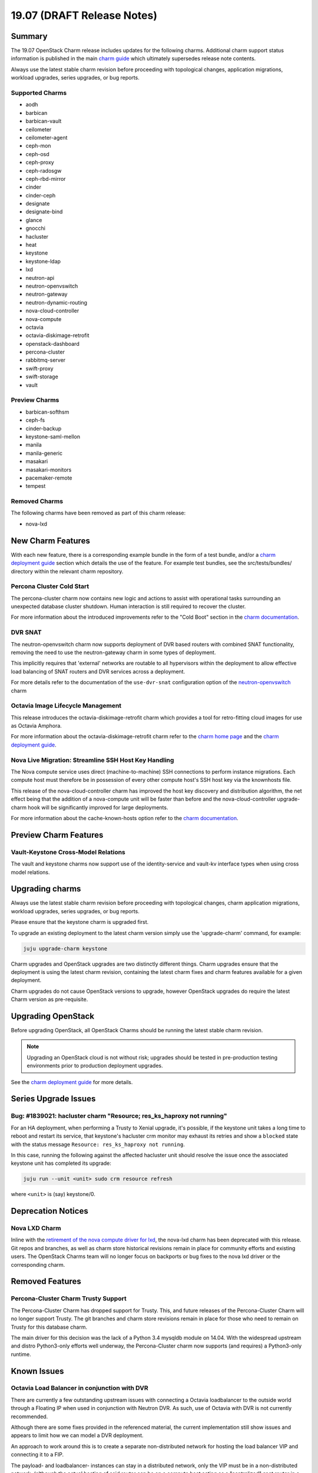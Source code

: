 .. _release_notes_19.07:

===========================
19.07 (DRAFT Release Notes)
===========================

Summary
=======

The 19.07 OpenStack Charm release includes updates for the following charms.
Additional charm support status information is published in the main
`charm guide <openstack-charms.html>`__ which ultimately supersedes release
note contents.

Always use the latest stable charm revision before proceeding with topological
changes, application migrations, workload upgrades, series upgrades, or bug
reports.

Supported Charms
~~~~~~~~~~~~~~~~

* aodh
* barbican
* barbican-vault
* ceilometer
* ceilometer-agent
* ceph-mon
* ceph-osd
* ceph-proxy
* ceph-radosgw
* ceph-rbd-mirror
* cinder
* cinder-ceph
* designate
* designate-bind
* glance
* gnocchi
* hacluster
* heat
* keystone
* keystone-ldap
* lxd
* neutron-api
* neutron-openvswitch
* neutron-gateway
* neutron-dynamic-routing
* nova-cloud-controller
* nova-compute
* octavia
* octavia-diskimage-retrofit
* openstack-dashboard
* percona-cluster
* rabbitmq-server
* swift-proxy
* swift-storage
* vault

Preview Charms
~~~~~~~~~~~~~~

* barbican-softhsm
* ceph-fs
* cinder-backup
* keystone-saml-mellon
* manila
* manila-generic
* masakari
* masakari-monitors
* pacemaker-remote
* tempest

Removed Charms
~~~~~~~~~~~~~~

The following charms have been removed as part of this charm release:

* nova-lxd

New Charm Features
==================

With each new feature, there is a corresponding example bundle in the form of
a test bundle, and/or a `charm deployment guide <https://docs.openstack.org/project-deploy-guide/charm-deployment-guide/latest/>`__
section which details the use of the feature. For example test bundles, see the
src/tests/bundles/ directory within the relevant charm repository.

Percona Cluster Cold Start
~~~~~~~~~~~~~~~~~~~~~~~~~~

The percona-cluster charm now contains new logic and actions to assist with
operational tasks surrounding an unexpected database cluster shutdown.
Human interaction is still required to recover the cluster.

For more information about the introduced improvements refer to the "Cold Boot"
section in the `charm documentation <https://jaas.ai/percona-cluster>`__.

DVR SNAT
~~~~~~~~

The neutron-openvswitch charm now supports deployment of DVR based routers
with combined SNAT functionality, removing the need to use the neutron-gateway
charm in some types of deployment.

This implicitly requires that 'external' networks are routable to all
hypervisors within the deployment to allow effective load balancing of
SNAT routers and DVR services across a deployment.

For more details refer to the documentation of the ``use-dvr-snat``
configuration option of the `neutron-openvswitch <https://jaas.ai/neutron-openvswitch>`__ charm


Octavia Image Lifecycle Management
~~~~~~~~~~~~~~~~~~~~~~~~~~~~~~~~~~

This release introduces the octavia-diskimage-retrofit charm which provides
a tool for retro-fitting cloud images for use as Octavia Amphora.

For more information about the octavia-diskimage-retrofit charm refer to the
`charm home page <https://jaas.ai/octavia-diskimage-retrofit/>`__ and the
`charm deployment guide <https://docs.openstack.org/project-deploy-guide/charm-deployment-guide/latest/app-octavia.html#amphora-image>`__.

Nova Live Migration: Streamline SSH Host Key Handling
~~~~~~~~~~~~~~~~~~~~~~~~~~~~~~~~~~~~~~~~~~~~~~~~~~~~~

The Nova compute service uses direct (machine-to-machine) SSH connections to
perform instance migrations. Each compute host must therefore be in possession
of every other compute host's SSH host key via the knownhosts file.

This release of the nova-cloud-controller charm has improved the host key
discovery and distribution algorithm, the net effect being that the addition of
a nova-compute unit will be faster than before and the nova-cloud-controller
upgrade-charm hook will be significantly improved for large deployments.

For more information about the cache-known-hosts option refer to the
`charm documentation <https://jaas.ai/nova-cloud-controller#charm-config-cache-known-hosts>`__.

Preview Charm Features
======================

Vault-Keystone Cross-Model Relations
~~~~~~~~~~~~~~~~~~~~~~~~~~~~~~~~~~~~

The vault and keystone charms now support use of the identity-service and
vault-kv interface types when using cross model relations.

Upgrading charms
================

Always use the latest stable charm revision before proceeding with topological
changes, charm application migrations, workload upgrades, series upgrades, or
bug reports.

Please ensure that the keystone charm is upgraded first.

To upgrade an existing deployment to the latest charm version simply use the
'upgrade-charm' command, for example:

.. code:: bash

    juju upgrade-charm keystone

Charm upgrades and OpenStack upgrades are two distinctly different things.
Charm upgrades ensure that the deployment is using the latest charm
revision, containing the latest charm fixes and charm features available
for a given deployment.

Charm upgrades do not cause OpenStack versions to upgrade, however OpenStack
upgrades do require the latest Charm version as pre-requisite.

Upgrading OpenStack
===================

Before upgrading OpenStack, all OpenStack Charms should be running the latest
stable charm revision.

.. note::

   Upgrading an OpenStack cloud is not without risk; upgrades should be tested
   in pre-production testing environments prior to production deployment
   upgrades.

See the `charm deployment guide <https://docs.openstack.org/project-deploy-guide/charm-deployment-guide/latest/app-upgrade-openstack.html>`__
for more details.

Series Upgrade Issues
=====================

Bug: #1839021: hacluster charm "Resource; res_ks_haproxy not running"
~~~~~~~~~~~~~~~~~~~~~~~~~~~~~~~~~~~~~~~~~~~~~~~~~~~~~~~~~~~~~~~~~~~~~

For an HA deployment, when performing a Trusty to Xenial upgrade, it's
possible, if the keystone unit takes a long time to reboot and restart its
service, that keystone's hacluster crm monitor may exhaust its retries and
show a ``blocked`` state with the status message ``Resource: res_ks_haproxy not
running``.

In this case, running the following against the affected hacluster unit should
resolve the issue once the associated keystone unit has completed its upgrade:

.. code:: bash

   juju run --unit <unit> sudo crm resource refresh

where ``<unit>`` is (say) keystone/0.

Deprecation Notices
===================

Nova LXD Charm
~~~~~~~~~~~~~~

Inline with the `retirement of the nova compute driver for lxd <https://opendev.org/x/nova-lxd/>`__,
the nova-lxd charm has been deprecated with this release. Git repos and branches,
as well as charm store historical revisions remain in place for community efforts
and existing users. The OpenStack Charms team will no longer focus on backports
or bug fixes to the nova lxd driver or the corresponding charm.

Removed Features
================

Percona-Cluster Charm Trusty Support
~~~~~~~~~~~~~~~~~~~~~~~~~~~~~~~~~~~~

The Percona-Cluster Charm has dropped support for Trusty. This, and future
releases of the Percona-Cluster Charm will no longer support Trusty. The
git branches and charm store revisions remain in place for those who need to
remain on Trusty for this database charm.

The main driver for this decision was the lack of a Python 3.4 mysqldb module
on 14.04. With the widespread upstream and distro Python3-only efforts well
underway, the Percona-Cluster charm now supports (and requires) a Python3-only
runtime.


Known Issues
============

Octavia Load Balancer in conjunction with DVR
~~~~~~~~~~~~~~~~~~~~~~~~~~~~~~~~~~~~~~~~~~~~~

There are currently a few outstanding upstream issues with connecting a Octavia
loadbalancer to the outside world through a Floating IP when used in
conjunction with Neutron DVR.  As such, use of Octavia with DVR is
not currently recommended.

Although there are some fixes provided in the referenced material, the
current implementation still show issues and appears to limit how we can
model a DVR deployment.

An approach to work around this is to create a separate non-distributed
network for hosting the load balancer VIP and connecting it to a FIP.

The payload- and loadbalancer- instances can stay in a distributed
network, only the VIP must be in a non-distributed network.
(although the actual hosting of said router can be on a compute host
acting as a "centralized" snat router in a DVR deployment.)

For more information refer to the following pages:

* https://www.openstack.org/assets/presentation-media/Neutron-Port-Binding-and-Impact-of-unbound-ports-on-DVR-Routers-with-FloatingIP.pdf
* https://bugs.launchpad.net/neutron/+bug/1583694
* https://bugs.launchpad.net/neutron/+bug/1667877
* https://review.opendev.org/#/c/437970/
* https://review.opendev.org/#/c/437986/
* https://review.opendev.org/#/c/466434/

Designate and Vault at Ocata and earlier
~~~~~~~~~~~~~~~~~~~~~~~~~~~~~~~~~~~~~~~~~~~~~

The Designate charm at Ocata and earlier OpenStack releases does not yet
support SSL via Vault and the certificates relation.

Current versions of OpenStack with Vault and the certificates relation are
supported by the Designate charm.

* https://bugs.launchpad.net/charm-designate/+bug/1839019

Bugs Fixed
==========

This release includes 48 bug fixes.

For the full list of bugs resolved for the 19.07 charms release please refer
to `Launchpad <https://launchpad.net/openstack-charms/+milestone/19.07>`__.

Next Release Info
=================

Please see the `charm guide <https://docs.openstack.org/charm-guide/latest>`__ for current information.
